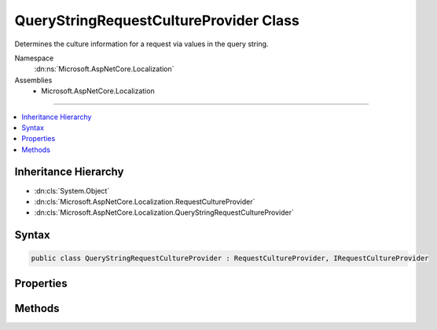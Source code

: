 

QueryStringRequestCultureProvider Class
=======================================






Determines the culture information for a request via values in the query string.


Namespace
    :dn:ns:`Microsoft.AspNetCore.Localization`
Assemblies
    * Microsoft.AspNetCore.Localization

----

.. contents::
   :local:



Inheritance Hierarchy
---------------------


* :dn:cls:`System.Object`
* :dn:cls:`Microsoft.AspNetCore.Localization.RequestCultureProvider`
* :dn:cls:`Microsoft.AspNetCore.Localization.QueryStringRequestCultureProvider`








Syntax
------

.. code-block:: csharp

    public class QueryStringRequestCultureProvider : RequestCultureProvider, IRequestCultureProvider








.. dn:class:: Microsoft.AspNetCore.Localization.QueryStringRequestCultureProvider
    :hidden:

.. dn:class:: Microsoft.AspNetCore.Localization.QueryStringRequestCultureProvider

Properties
----------

.. dn:class:: Microsoft.AspNetCore.Localization.QueryStringRequestCultureProvider
    :noindex:
    :hidden:

    
    .. dn:property:: Microsoft.AspNetCore.Localization.QueryStringRequestCultureProvider.QueryStringKey
    
        
    
        
        The key that contains the culture name.
        Defaults to "culture".
    
        
        :rtype: System.String
    
        
        .. code-block:: csharp
    
            public string QueryStringKey
            {
                get;
                set;
            }
    
    .. dn:property:: Microsoft.AspNetCore.Localization.QueryStringRequestCultureProvider.UIQueryStringKey
    
        
    
        
        The key that contains the UI culture name. If not specified or no value is found,
        :dn:prop:`Microsoft.AspNetCore.Localization.QueryStringRequestCultureProvider.QueryStringKey` will be used.
        Defaults to "ui-culture".
    
        
        :rtype: System.String
    
        
        .. code-block:: csharp
    
            public string UIQueryStringKey
            {
                get;
                set;
            }
    

Methods
-------

.. dn:class:: Microsoft.AspNetCore.Localization.QueryStringRequestCultureProvider
    :noindex:
    :hidden:

    
    .. dn:method:: Microsoft.AspNetCore.Localization.QueryStringRequestCultureProvider.DetermineProviderCultureResult(Microsoft.AspNetCore.Http.HttpContext)
    
        
    
        
        :type httpContext: Microsoft.AspNetCore.Http.HttpContext
        :rtype: System.Threading.Tasks.Task<System.Threading.Tasks.Task`1>{Microsoft.AspNetCore.Localization.ProviderCultureResult<Microsoft.AspNetCore.Localization.ProviderCultureResult>}
    
        
        .. code-block:: csharp
    
            public override Task<ProviderCultureResult> DetermineProviderCultureResult(HttpContext httpContext)
    

